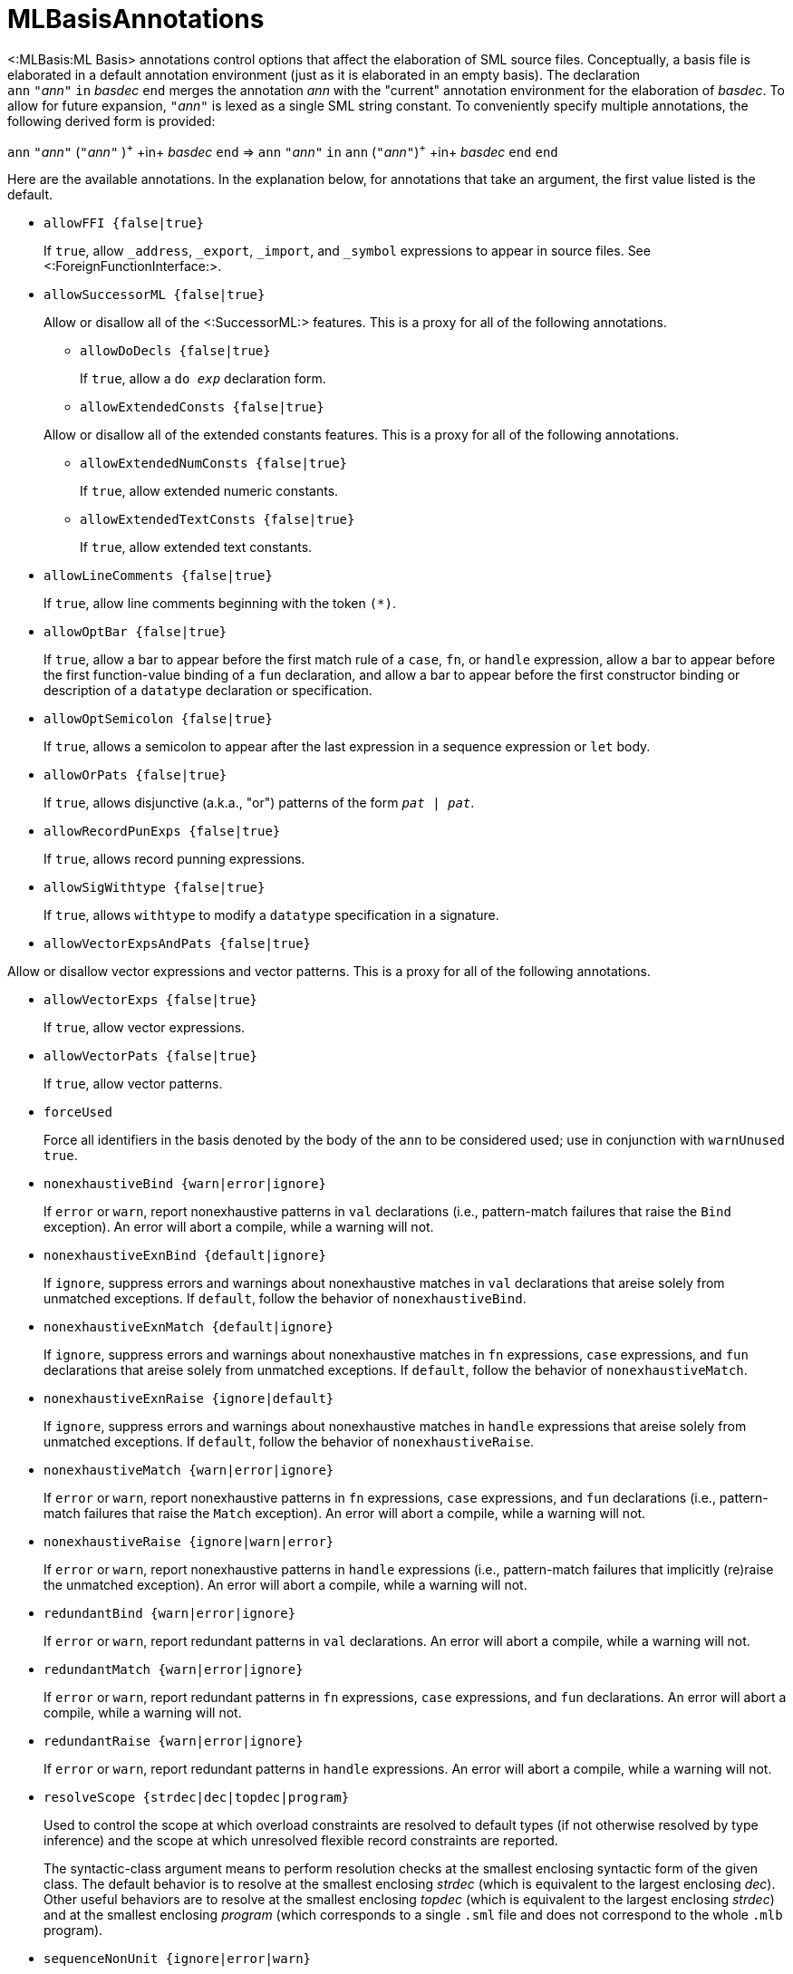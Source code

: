 MLBasisAnnotations
==================

<:MLBasis:ML Basis> annotations control options that affect the
elaboration of SML source files.  Conceptually, a basis file is
elaborated in a default annotation environment (just as it is
elaborated in an empty basis).  The declaration
++ann++{nbsp}++"++__ann__++"++{nbsp}++in++{nbsp}__basdec__{nbsp}++end++
merges the annotation _ann_ with the "current" annotation environment
for the elaboration of _basdec_.  To allow for future expansion,
++"++__ann__++"++ is lexed as a single SML string constant.  To
conveniently specify multiple annotations, the following derived form
is provided:

****
+ann+ ++"++__ann__++"++ (++"++__ann__++"++ )^\+^ +in+ _basdec_ +end+
=>
+ann+ ++"++__ann__++"++ +in+ +ann+ (++"++__ann__++"++)^\+^ +in+ _basdec_ +end+ +end+
****

Here are the available annotations.  In the explanation below, for
annotations that take an argument, the first value listed is the
default.

* +allowFFI {false|true}+
+
If `true`, allow `_address`, `_export`, `_import`, and `_symbol`
expressions to appear in source files.  See
<:ForeignFunctionInterface:>.

* +allowSuccessorML {false|true}+
+
--
Allow or disallow all of the <:SuccessorML:> features.  This is a
proxy for all of the following annotations.

** +allowDoDecls {false|true}+
+
If `true`, allow a +do _exp_+ declaration form.

** +allowExtendedConsts {false|true}+
+
--
Allow or disallow all of the extended constants features.  This is a
proxy for all of the following annotations.

*** +allowExtendedNumConsts {false|true}+
+
If `true`, allow extended numeric constants.

*** +allowExtendedTextConsts {false|true}+
+
If `true`, allow extended text constants.
--

** +allowLineComments {false|true}+
+
If `true`, allow line comments beginning with the token ++(*)++.

** +allowOptBar {false|true}+
+
If `true`, allow a bar to appear before the first match rule of a
`case`, `fn`, or `handle` expression, allow a bar to appear before the
first function-value binding of a `fun` declaration, and allow a bar
to appear before the first constructor binding or description of a
`datatype` declaration or specification.

** +allowOptSemicolon {false|true}+
+
If `true`, allows a semicolon to appear after the last expression in a
sequence expression or `let` body.

** +allowOrPats {false|true}+
+
If `true`, allows disjunctive (a.k.a., "or") patterns of the form
+_pat_ | _pat_+.

** +allowRecordPunExps {false|true}+
+
If `true`, allows record punning expressions.

** +allowSigWithtype {false|true}+
+
If `true`, allows `withtype` to modify a `datatype` specification in a
signature.

** +allowVectorExpsAndPats {false|true}+
+
--
Allow or disallow vector expressions and vector patterns.  This is a
proxy for all of the following annotations.

*** +allowVectorExps {false|true}+
+
If `true`, allow vector expressions.

*** +allowVectorPats {false|true}+
+
If `true`, allow vector patterns.
--
--

* +forceUsed+
+
Force all identifiers in the basis denoted by the body of the `ann` to
be considered used; use in conjunction with `warnUnused true`.

* +nonexhaustiveBind {warn|error|ignore}+
+
If `error` or `warn`, report nonexhaustive patterns in `val`
declarations (i.e., pattern-match failures that raise the `Bind`
exception).  An error will abort a compile, while a warning will not.

* +nonexhaustiveExnBind {default|ignore}+
+
If `ignore`, suppress errors and warnings about nonexhaustive matches
in `val` declarations that areise solely from unmatched exceptions.
If `default`, follow the behavior of `nonexhaustiveBind`.

* +nonexhaustiveExnMatch {default|ignore}+
+
If `ignore`, suppress errors and warnings about nonexhaustive matches
in `fn` expressions, `case` expressions, and `fun` declarations that
areise solely from unmatched exceptions.  If `default`, follow the
behavior of `nonexhaustiveMatch`.

* +nonexhaustiveExnRaise {ignore|default}+
+
If `ignore`, suppress errors and warnings about nonexhaustive matches
in `handle` expressions that areise solely from unmatched exceptions.
If `default`, follow the behavior of `nonexhaustiveRaise`.

* +nonexhaustiveMatch {warn|error|ignore}+
+
If `error` or `warn`, report nonexhaustive patterns in `fn`
expressions, `case` expressions, and `fun` declarations (i.e.,
pattern-match failures that raise the `Match` exception).  An error
will abort a compile, while a warning will not.

* +nonexhaustiveRaise {ignore|warn|error}+
+
If `error` or `warn`, report nonexhaustive patterns in `handle`
expressions (i.e., pattern-match failures that implicitly (re)raise
the unmatched exception).  An error will abort a compile, while a
warning will not.

* +redundantBind {warn|error|ignore}+
+
If `error` or `warn`, report redundant patterns in `val` declarations.
An error will abort a compile, while a warning will not.

* +redundantMatch {warn|error|ignore}+
+
If `error` or `warn`, report redundant patterns in `fn` expressions,
`case` expressions, and `fun` declarations.  An error will abort a
compile, while a warning will not.

* +redundantRaise {warn|error|ignore}+
+
If `error` or `warn`, report redundant patterns in `handle`
expressions.  An error will abort a compile, while a warning will not.

* +resolveScope {strdec|dec|topdec|program}+
+
Used to control the scope at which overload constraints are resolved
to default types (if not otherwise resolved by type inference) and the
scope at which unresolved flexible record constraints are reported.
+
The syntactic-class argument means to perform resolution checks at the
smallest enclosing syntactic form of the given class.  The default
behavior is to resolve at the smallest enclosing _strdec_ (which is
equivalent to the largest enclosing _dec_).  Other useful behaviors
are to resolve at the smallest enclosing _topdec_ (which is equivalent
to the largest enclosing _strdec_) and at the smallest enclosing
_program_ (which corresponds to a single `.sml` file and does not
correspond to the whole `.mlb` program).

* +sequenceNonUnit {ignore|error|warn}+
+
If `error` or `warn`, report when `e1` is not of type `unit` in the
sequence expression `(e1; e2)`.  This can be helpful in detecting
curried applications that are mistakenly not fully applied.  To
silence spurious messages, you can use `ignore e1`.

* +valrecConstr {warn|error|ignore}+
+
If `error` or `warn`, report when a `val rec` (or `fun`) declaration
redefines an identifier that previously had constructor status.  An
error will abort a compile, while a warning will not.

* +warnUnused {false|true}+
+
Report unused identifiers.

== Next Steps ==

 * <:MLBasisAnnotationExamples:>
 * <:WarnUnusedAnomalies:>
